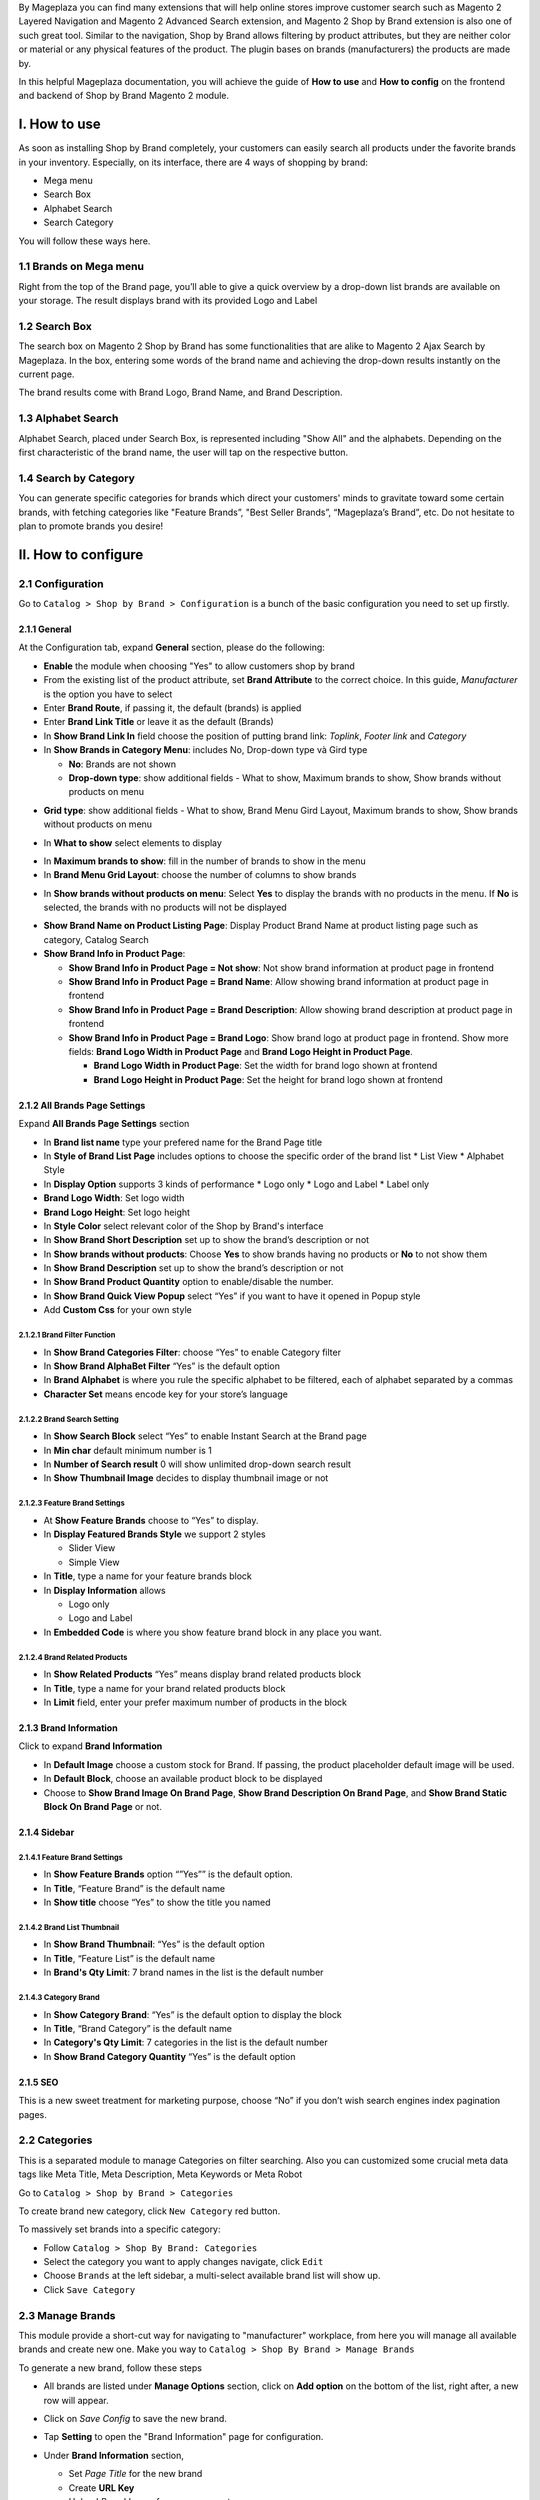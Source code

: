 By Mageplaza you can find many extensions that will help online stores improve customer search such as Magento 2 Layered Navigation and Magento 2 Advanced Search extension, and Magento 2 Shop by Brand extension is also one of such great tool. Similar to the navigation, Shop by Brand allows filtering by product attributes, but they are neither color or material or any physical features of the product. The plugin bases on brands (manufacturers) the products are made by.

In this helpful Mageplaza documentation, you will achieve the guide of **How to use** and **How to config** on the frontend and backend of Shop by Brand Magento 2 module. 

.. _Magento 2 Shop by Brand: https://www.mageplaza.com/magento-2-shop-by-brand/
.. _Magento 2 Layered Navigation: https://www.mageplaza.com/magento-2-layered-navigation-extension/

I. How to use
###############

As soon as installing Shop by Brand completely, your customers can easily search all products under the favorite brands in your inventory. Especially, on its interface, there are 4 ways of shopping by brand: 

* Mega menu
* Search Box
* Alphabet Search
* Search Category

You will follow these ways here.

1.1 Brands on Mega menu
***************
Right from the top of the Brand page, you’ll able to give a quick overview by a drop-down list brands are available on your storage. The result displays brand with its provided Logo and Label

.. image:: https://i.imgur.com/dneh5bC.gif

1.2 Search Box
***************
The search box on Magento 2 Shop by Brand has some functionalities that are alike to Magento 2 Ajax Search by Mageplaza. In the box, entering some words of the brand name and achieving the drop-down results instantly on the current page.

.. image:: https://i.imgur.com/wNIKZCz.gif

The brand results come with Brand Logo, Brand Name, and Brand Description. 

.. image:: https://i.imgur.com/xNsZsK0.png

1.3 Alphabet Search
***************
Alphabet Search, placed under Search Box, is represented including "Show All" and the alphabets. Depending on the first characteristic of the brand name, the user will tap on the respective button.

.. image:: https://i.imgur.com/dybAloX.gif

1.4 Search by Category
***************
You can generate specific categories for brands which direct your customers' minds to gravitate toward some certain brands, with fetching categories like "Feature Brands”, "Best Seller Brands”, “Mageplaza’s Brand”, etc. Do not hesitate to plan to promote brands you desire!

.. image:: https://i.imgur.com/UUiW2gM.jpg

II. How to configure
###############

2.1 Configuration
***************

Go to ``Catalog > Shop by Brand > Configuration`` is a bunch of the basic configuration you need to set up firstly.

.. image:: https://i.imgur.com/Ftbfl7l.png

2.1.1 General
^^^^^^^^^^^^^^^
At the Configuration tab, expand **General** section, please do the following:

.. image:: https://i.imgur.com/iOuQpOv.png

* **Enable** the module when choosing "Yes" to allow customers shop by brand
* From the existing list of the product attribute, set **Brand Attribute** to the correct choice. In this guide, *Manufacturer* is the option you have to select
* Enter **Brand Route**, if passing it, the default (brands) is applied
* Enter **Brand Link Title** or leave it as the default (Brands)
* In **Show Brand Link In** field choose the position of putting brand link: *Toplink*, *Footer link* and *Category*
* In **Show Brands in Category Menu**: includes No, Drop-down type và Gird type
  
  * **No**: Brands are not shown 
  * **Drop-down type**: show additional fields - What to show, Maximum brands to show, Show brands without products on menu
  
.. image:: https://i.imgur.com/9xhntO6.png

  * **What to show**: select the elements to display

.. image:: https://i.imgur.com/KWgyVpf.png 

    * **What to show = Logo Only** : show the brand logo only
    * **What to show = Label Only**: show the brand label only
    * **What to show = Logo and Label**: show both brand logo and label 
    
  * **Maximum brands to show**: enter the maximum number for brands displayed in the menu
  * **Show brands without products on menu**: Select **Yes** to display the brands with no products in the menu. If **No** is selected, the brands with no products will not be displayed
  
 .. image:: https://i.imgur.com/03EMnJd.png 
  
* **Grid type**: show additional fields - What to show, Brand Menu Gird Layout, Maximum brands to show, Show brands without products on menu
  
.. image:: https://i.imgur.com/b3dRXt2.png

* In **What to show** select elements to display 

.. image:: https://i.imgur.com/u8Uewog.png

  * **What to show = Logo Only**: Brands are shown with logos only
  * **What to show = Label Only**: Brands are shown with lables only
  * **What to show = Logo and Label**: Brands are shown with logos and lables
* In **Maximum brands to show**: fill in the number of brands to show in the menu
* In **Brand Menu Grid Layout**: choose the number of columns to show brands

.. image:: https://i.imgur.com/rUzxakl.png

* In **Show brands without products on menu**: Select **Yes** to display the brands with no products in the menu. If **No** is selected, the brands with no products will not be displayed

.. image:: https://i.imgur.com/oVr2yHf.png

* **Show Brand Name on Product Listing Page**: Display Product Brand Name at product listing page such as category, Catalog Search
* **Show Brand Info in Product Page**:
  
  * **Show Brand Info in Product Page = Not show**: Not show brand information at product page in frontend
  * **Show Brand Info in Product Page = Brand Name**: Allow showing brand information at product page in frontend
  * **Show Brand Info in Product Page = Brand Description**: Allow showing brand description at product page in frontend
  * **Show Brand Info in Product Page = Brand Logo**: Show brand logo at product page in frontend. Show more fields: **Brand Logo Width in Product Page** and **Brand Logo Height in Product Page**.
  
    * **Brand Logo Width in Product Page**: Set the width for brand logo shown at frontend
    * **Brand Logo Height in Product Page**: Set the height for brand logo shown at frontend
    
    
2.1.2 All Brands Page Settings
^^^^^^^^^^^^^^^

Expand **All Brands Page Settings** section

.. image:: https://i.imgur.com/rBVSiTT.png

* In **Brand list name** type your prefered name for the Brand Page title
* In **Style of Brand List Page** includes options to choose the specific order of the brand list
  * List View
  * Alphabet Style
* In **Display Option** supports 3 kinds of performance
  * Logo only
  * Logo and Label
  * Label only 
* **Brand Logo Width**: Set logo width
* **Brand Logo Height**: Set logo height
* In **Style Color** select relevant color of the Shop by Brand's interface
* In **Show Brand Short Description** set up to show the brand’s description or not
* In **Show brands without products**: Choose **Yes** to show brands having no products or **No** to not show them
* In **Show Brand Description** set up to show the brand’s description or not
* In **Show Brand Product Quantity** option to enable/disable the number.
* In **Show Brand Quick View Popup** select “Yes” if you want to have it opened in Popup style
* Add **Custom Css** for your own style

2.1.2.1 Brand Filter Function
"""""""""""""""

.. image:: https://i.imgur.com/MfqltJj.png

* In **Show Brand Categories Filter**: choose “Yes” to enable Category filter
* In **Show Brand AlphaBet Filter** “Yes” is the default option
* In **Brand Alphabet** is where you rule the specific alphabet to be filtered, each of alphabet separated by a commas
* **Character Set** means encode key for your store’s language

2.1.2.2 Brand Search Setting
"""""""""""""""

.. image:: https://i.imgur.com/4pyvycS.jpg

* In **Show Search Block** select “Yes” to enable Instant Search at the Brand page
* In **Min char** default minimum number is 1
* In **Number of Search result** 0 will show unlimited drop-down search result
* In **Show Thumbnail Image** decides to display thumbnail image or not 

2.1.2.3 Feature Brand Settings
"""""""""""""""

.. image:: https://i.imgur.com/l7ytPEQ.jpg

* At **Show Feature Brands** choose to “Yes” to display.
* In **Display Featured Brands Style** we support 2 styles
  
  * Slider View
  * Simple View

* In **Title**, type a name for your feature brands block
* In **Display Information** allows
 
  * Logo only
  * Logo and Label

* In **Embedded Code** is where you show feature brand block in any place you want.

2.1.2.4 Brand Related Products
"""""""""""""""

.. image:: https://i.imgur.com/hiV5kHq.jpg

* In **Show Related Products** “Yes” means display brand related products block
* In **Title**, type a name for your brand related products block
* In **Limit** field, enter your prefer maximum number of products in the block


2.1.3 Brand Information
^^^^^^^^^^^^^^^
Click to expand **Brand Information**

.. image:: https://i.imgur.com/AX3UKVv.png

* In **Default Image** choose a custom stock for Brand. If passing, the product placeholder default image will be used.
* In **Default Block**, choose an available product block to be displayed 
* Choose to **Show Brand Image On Brand Page**, **Show Brand Description On Brand Page**, and **Show Brand Static Block On Brand Page** or not.

2.1.4 Sidebar
^^^^^^^^^^^^^^^

.. image:: https://i.imgur.com/Bg3feAv.png

2.1.4.1 Feature Brand Settings
"""""""""""""""

.. image:: https://i.imgur.com/6yyNONN.jpg 

* In **Show Feature Brands** option “”Yes”” is the default option.
* In **Title**, “Feature Brand” is the default name
* In **Show title** choose “Yes” to show the title you named

2.1.4.2 Brand List Thumbnail
"""""""""""""""

.. image:: https://i.imgur.com/DyOKrvh.png

* In **Show Brand Thumbnail**: “Yes” is the default option
* In **Title**, “Feature List” is the default name
* In **Brand's Qty Limit**: 7 brand names in the list is the default number

2.1.4.3 Category Brand
"""""""""""""""

.. image:: https://i.imgur.com/nf8ky94.png

* In **Show Category Brand**: “Yes” is the default option to display the block
* In **Title**, “Brand Category” is the default name
* In **Category's Qty Limit**: 7 categories in the list is the default number
* In **Show Brand Category Quantity** “Yes” is the default option


2.1.5 SEO 
^^^^^^^^^^^^^^^

.. image:: https://i.imgur.com/0h8CvwN.png

This is a new sweet treatment for marketing purpose, choose “No” if you don’t wish search engines index pagination pages.

2.2 Categories
***************
This is a separated module to manage Categories on filter searching. Also you can customized some crucial meta data tags like Meta Title, Meta Description, Meta Keywords or Meta Robot

Go to ``Catalog > Shop by Brand > Categories``

.. image:: https://i.imgur.com/arOPrFm.png

To create brand new category, click ``New Category`` red button.

.. image:: https://i.imgur.com/mvkmxn0.gif

To massively set brands into a specific category:

* Follow ``Catalog > Shop By Brand: Categories``
* Select the category you want to apply changes navigate, click ``Edit``
* Choose ``Brands`` at the left sidebar, a multi-select available brand list will show up.
* Click ``Save Category``

.. image:: https://i.imgur.com/AD5CeAY.gif

2.3 Manage Brands
***************
This module provide a short-cut way for navigating to "manufacturer" workplace, from here you will manage all available brands and create new one. Make you way to ``Catalog > Shop By Brand > Manage Brands``

To generate a new brand, follow these steps

* All brands are listed under **Manage Options** section, click on **Add option** on the bottom of the list, right after, a new row will appear.
* Click on `Save Config` to save the new brand.
* Tap **Setting** to open the "Brand Information" page for configuration.
* Under **Brand Information** section,
  
  * Set `Page Title` for the new brand
  * Create **URL Key**
  * Upload `Brand Image` from your computer
  * Set the brand to be displayed on featured brand slider or not in `Featured` field
  * Enter `Short Description` (appear on the search result) and `Description` (appear on Brand Listing) 
  * Choose the `CMS Block` to show brand as a static block on anywhere of your page. You can disable it by leave it blank.

* Expand **Meta Information** section, you can complete all fields for your better SEO, including:
  
  * Meta Title
  * Meta Keywords
  * Meta Description

* `Save Brand` to ensure that the configuration for the new brand is successful.

  .. note:: For the existing brands, you can edit their information via **Setting** button.


2.4 Bulk import brands
***************
Shop by Brand extension from Mageplaza supports Magento 2 stores to bulk import brands via CSV file.

.. image:: https://i.imgur.com/Q6VkOUk.gif

Go to ``System > Data Transfer > Import > Import Settings > Entity Type`` field, choose "Mageplaza Shopbybrand" to expand *Import Behavior* and *File to Import* fields.

**Sample csv file**:

* Online: https://goo.gl/VqbZ5o
* Offline: ``Files/Sample/mageplaza_brand.csv``

.. image:: https://imgur.com/QqCNl2C.png

Follow those steps next
  * In **Import Behaviour** fiels, choose *Import Behaviour* as "Add/Update"
  * In **File to Import** field, browse your brand's CSV file in *Select file to Import*
  * Copy the file contains Brands in the csv file to the pub/media/import section of the site. (Note: For magento 2.3.3, you need to copy image file of brands and paste at the folder `/var/import/images`)

  
.. image:: https://imgur.com/AIeeY5y.jpg  

Back to the Import page, click ``Check data`` button

.. image:: https://imgur.com/KOxukYR.png

After Check Data is completed, select Import near footer to import brand to Shop By Brand. If the brand name in the csv file is included in the file to import, the import will be successful 

.. image:: https://imgur.com/IyUVDCA.png

And a report will inform this. Now you've done all the step to import brand by a CSV file.

.. image:: https://imgur.com/dadPjKH.png

2.5 Assign product to brand
***************
This guide helps you classify what brand a product is made by.

* On the Admin Panel, `Product > Inventory > Catalog`.
* Select an exact product you want to assign, and open `Edit` mode under **Action** column.
* On the settings page of the product, you will see ` Manufacturer` field that allows assigning a corresponding brand to that product.

.. image:: https://cdn.mageplaza.com/media/general/XxDH9n2.png

* ``Save`` the change to complete the brand attachment.
* When finish all, the brand logo will display on both Brand Listing Search and the product detailed page of the assigned product.

On Brand Listing

.. image:: https://cdn.mageplaza.com/media/general/4rGgrJF.png

On Product Page

.. image:: https://cdn.mageplaza.com/media/general/Cs7XSXT.png

.. _Magento 2 Advanced Search: https://www.mageplaza.com/magento-2-search-extension/
.. _How to Create Product Attribute in Magento 2: https://www.mageplaza.com/kb/how-to-create-product-attribute-magento-2.html


2.6. API
***************

Shop By Brand Extension form Mageplaza does support API which allows users:

* Get brand list
* Add/ edit/ delete brand
* Add products into brand
* Remove brand assigned for product
* Get the product list of brand 
* Get the brand's information assigned to the product according to the product's sku
* Get a list of feature brands
* Search for brands by name
- Get brand configuration

Guide to create token, please see `here`_

.. _here: https://devdocs.magento.com/guides/v2.3/get-started/authentication/gs-authentication-token.html


You can see more of how to get API Request by Shop By Brand Extension via this `document`_

.. _document: https://documenter.getpostman.com/view/10589000/SzRxXr2x?version=latest


2.7. GraphQL
***************

Run the following command in Magento 2 root folder:

``composer require mageplaza/module-shop-by-brand-graphql``

``php bin/magento setup:upgrade``

``php bin/magento setup:static-content:deploy``

Mageplaza's Shop By Brand extension supports store admins to get rule's information via GraphQL.

To start working with **Shop By Brand GraphQL** in Magento, you need to:

- Use Magento 2.3.x. Return your site to developer mode
- Supported GraphQl requests can be viewed at this link: https://documenter.getpostman.com/view/10589000/SzRxXr2y?version=latest
